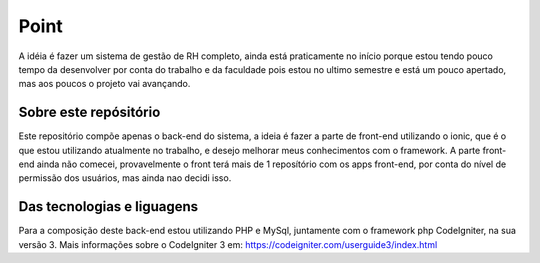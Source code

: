 ###################
Point
###################

A idéia é fazer um sistema de gestão de RH completo, ainda está praticamente no início porque estou tendo pouco tempo da desenvolver por conta do trabalho e da faculdade pois estou no ultimo semestre e está um pouco apertado, mas aos poucos o projeto vai avançando.

*******************
Sobre este repósitório
*******************

Este repositório compõe apenas o back-end do sistema, a ideia é fazer a parte de front-end utilizando o ionic, que é o que estou utilizando atualmente no trabalho, e desejo melhorar meus conhecimentos com o framework.
A parte front-end ainda não comecei, provavelmente o front terá mais de 1 reposítório com os apps front-end, por conta do nível de permissão dos usuários, mas ainda nao decidi isso.


*******************
Das tecnologias e liguagens
*******************

Para a composição deste back-end estou utilizando PHP e MySql, juntamente com o framework php CodeIgniter, na sua versão 3.
Mais informações sobre o CodeIgniter 3 em: https://codeigniter.com/userguide3/index.html

